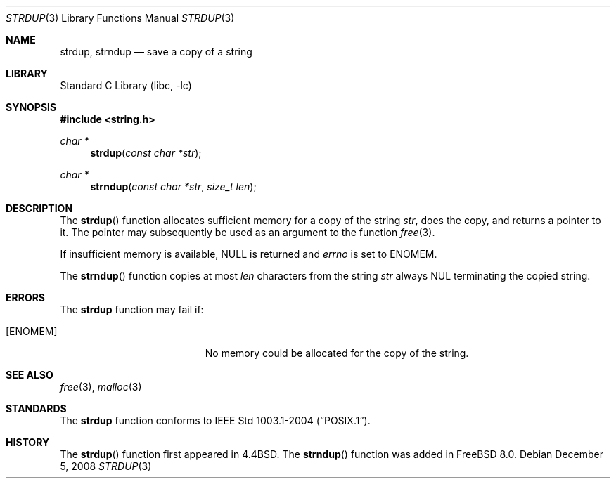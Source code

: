 .\" Copyright (c) 1990, 1991, 1993
.\"	The Regents of the University of California.  All rights reserved.
.\"
.\" Redistribution and use in source and binary forms, with or without
.\" modification, are permitted provided that the following conditions
.\" are met:
.\" 1. Redistributions of source code must retain the above copyright
.\"    notice, this list of conditions and the following disclaimer.
.\" 2. Redistributions in binary form must reproduce the above copyright
.\"    notice, this list of conditions and the following disclaimer in the
.\"    documentation and/or other materials provided with the distribution.
.\" 4. Neither the name of the University nor the names of its contributors
.\"    may be used to endorse or promote products derived from this software
.\"    without specific prior written permission.
.\"
.\" THIS SOFTWARE IS PROVIDED BY THE REGENTS AND CONTRIBUTORS ``AS IS'' AND
.\" ANY EXPRESS OR IMPLIED WARRANTIES, INCLUDING, BUT NOT LIMITED TO, THE
.\" IMPLIED WARRANTIES OF MERCHANTABILITY AND FITNESS FOR A PARTICULAR PURPOSE
.\" ARE DISCLAIMED.  IN NO EVENT SHALL THE REGENTS OR CONTRIBUTORS BE LIABLE
.\" FOR ANY DIRECT, INDIRECT, INCIDENTAL, SPECIAL, EXEMPLARY, OR CONSEQUENTIAL
.\" DAMAGES (INCLUDING, BUT NOT LIMITED TO, PROCUREMENT OF SUBSTITUTE GOODS
.\" OR SERVICES; LOSS OF USE, DATA, OR PROFITS; OR BUSINESS INTERRUPTION)
.\" HOWEVER CAUSED AND ON ANY THEORY OF LIABILITY, WHETHER IN CONTRACT, STRICT
.\" LIABILITY, OR TORT (INCLUDING NEGLIGENCE OR OTHERWISE) ARISING IN ANY WAY
.\" OUT OF THE USE OF THIS SOFTWARE, EVEN IF ADVISED OF THE POSSIBILITY OF
.\" SUCH DAMAGE.
.\"
.\"     @(#)strdup.3	8.1 (Berkeley) 6/9/93
.\" $FreeBSD: src/lib/libc/string/strdup.3,v 1.13 2008/12/09 09:24:25 maxim Exp $
.\" $DragonFly: src/lib/libc/string/strdup.3,v 1.5 2004/12/26 12:37:08 swildner Exp $
.\"
.Dd December 5, 2008
.Dt STRDUP 3
.Os
.Sh NAME
.Nm strdup ,
.Nm strndup
.Nd save a copy of a string
.Sh LIBRARY
.Lb libc
.Sh SYNOPSIS
.In string.h
.Ft char *
.Fn strdup "const char *str"
.Ft char *
.Fn strndup "const char *str" "size_t len"
.Sh DESCRIPTION
The
.Fn strdup
function
allocates sufficient memory for a copy
of the string
.Fa str ,
does the copy, and returns a pointer to it.
The pointer may subsequently be used as an
argument to the function
.Xr free 3 .
.Pp
If insufficient memory is available, NULL is returned and
.Va errno
is set to
.Er ENOMEM .
.Pp
The
.Fn strndup
function copies at most
.Fa len
characters from the string
.Fa str
always
.Dv NUL
terminating the copied string.
.Sh ERRORS
The
.Nm
function may fail if:
.Bl -tag -width Er
.It Bq Er ENOMEM
No memory could be allocated for the copy of the string.
.El
.Sh SEE ALSO
.Xr free 3 ,
.Xr malloc 3
.Sh STANDARDS
The
.Nm
function conforms to
.St -p1003.1-2004 .
.Sh HISTORY
The
.Fn strdup
function first appeared in
.Bx 4.4 .
The
.Fn strndup
function was added in
.Fx 8.0 .
